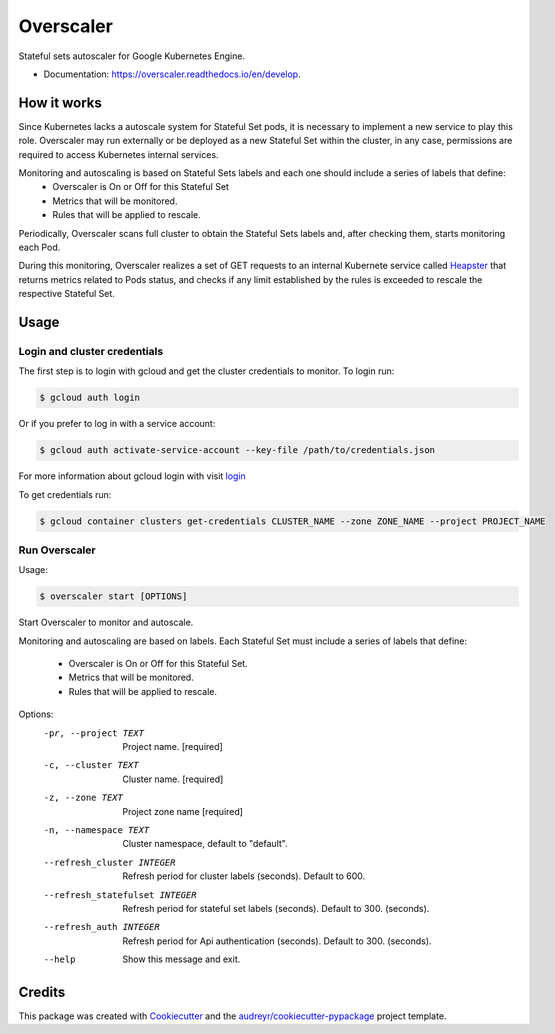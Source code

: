 .. highlight:: shell

===============================
Overscaler
===============================

.. image:: https://circleci.com/gh/GleamAI/overscaler.svg?style=shield&circle-token=0a5ec2f06068e12bd8924db36ac00c24a8eee40a
    :target: https://circleci.com/gh/GleamAI/overscaler

.. image:: https://readthedocs.org/projects/overscaler/badge/?version=latest
	:target: http://overscaler.readthedocs.io/en/latest/?badge=latest
	:alt: Documentation Status
                

Stateful sets autoscaler for Google Kubernetes Engine.

* Documentation: https://overscaler.readthedocs.io/en/develop.


How it works
~~~~~~~~~~~~

Since Kubernetes lacks a autoscale system for Stateful Set pods, it is necessary to implement a new service to play this role. Overscaler may run externally or be deployed as a new Stateful Set within the cluster, in any case, permissions are required to access Kubernetes internal services.

Monitoring and autoscaling is based on Stateful Sets labels and each one should include a series of labels that define: 
	- Overscaler is On or Off for this Stateful Set
	- Metrics that will be monitored.
	- Rules that will be applied to rescale.

Periodically, Overscaler scans full cluster to obtain the Stateful Sets labels and, after checking them, starts monitoring each Pod.

During this monitoring, Overscaler realizes a set of GET requests to an internal Kubernete service called Heapster_ that returns metrics related to Pods status, and checks if any limit established by the rules is exceeded to rescale the respective Stateful Set. 

Usage
~~~~~~~~~~~~

Login and cluster credentials
------------

The first step is to login with gcloud and get the cluster credentials to monitor. To login run:

.. code-block:: console

	$ gcloud auth login

Or if you prefer to log in with a service account:

.. code-block:: console

	$ gcloud auth activate-service-account --key-file /path/to/credentials.json

For more information about gcloud login with visit login_

To get credentials run:

.. code-block:: console

	$ gcloud container clusters get-credentials CLUSTER_NAME --zone ZONE_NAME --project PROJECT_NAME

Run Overscaler
---------------

Usage: 

.. code-block:: console

	$ overscaler start [OPTIONS]


Start Overscaler to monitor and autoscale.

Monitoring and autoscaling are based on labels. Each Stateful Set must
include a series of labels that define:
	- Overscaler is On or Off for this Stateful Set.
  	- Metrics that will be monitored.
  	- Rules that will be applied to rescale.

Options:
  -pr, --project TEXT            Project name.  [required]
  -c, --cluster TEXT             Cluster name.  [required]
  -z, --zone TEXT                Project zone name  [required]
  -n, --namespace TEXT           Cluster namespace, default to "default".
  --refresh_cluster INTEGER      Refresh period for cluster labels (seconds).
                                 Default to 600.
  --refresh_statefulset INTEGER  Refresh period for stateful set labels
                                 (seconds). 
                                 Default to 300. (seconds).
  --refresh_auth INTEGER         Refresh period for Api authentication
                                 (seconds). 
                                 Default to 300. (seconds).
  --help                         Show this message and exit.




Credits
~~~~~~~~~~~~

This package was created with Cookiecutter_ and the `audreyr/cookiecutter-pypackage`_ project template.

.. _login: https://cloud.google.com/sdk/gcloud/reference/auth/login
.. _Heapster: https://github.com/kubernetes/heapster
.. _Cookiecutter: https://github.com/audreyr/cookiecutter
.. _`audreyr/cookiecutter-pypackage`: https://github.com/audreyr/cookiecutter-pypackage
